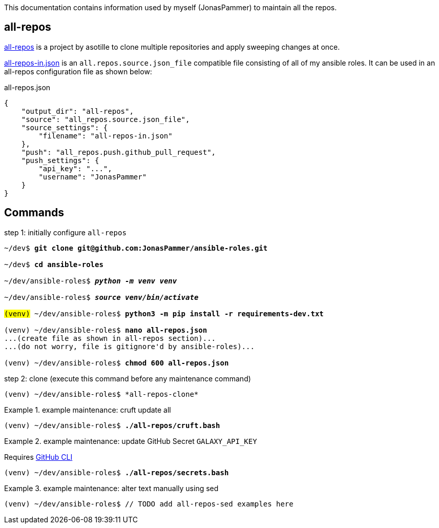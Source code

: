 This documentation contains information used by myself (JonasPammer)
to maintain all the repos.

== all-repos

https://github.com/asottile/all-repos[all-repos] is a project by asotille
to clone multiple repositories and apply sweeping changes at once.

link:all-repos-in.json[] is an `all.repos.source.json_file` compatible file
consisting of all of my ansible roles.
It can be used in an all-repos configuration file as shown below:

.all-repos.json
[source%linenums,json,highlight=3..5]
----
{
    "output_dir": "all-repos",
    "source": "all_repos.source.json_file",
    "source_settings": {
        "filename": "all-repos-in.json"
    },
    "push": "all_repos.push.github_pull_request",
    "push_settings": {
        "api_key": "...",
        "username": "JonasPammer"
    }
}
----


== Commands

.step 1: initially configure `all-repos`
[subs="quotes"]
----
~/dev$ *git clone git@github.com:JonasPammer/ansible-roles.git*

~/dev$ *cd ansible-roles*

~/dev/ansible-roles$ *_python -m venv venv_*

~/dev/ansible-roles$ *_source venv/bin/activate_*

#(venv)# ~/dev/ansible-roles$ *python3 -m pip install -r requirements-dev.txt*

(venv) ~/dev/ansible-roles$ *nano all-repos.json*
...(create file as shown in all-repos section)...
...(do not worry, file is gitignore'd by ansible-roles)...

(venv) ~/dev/ansible-roles$ *chmod 600 all-repos.json*
----

.step 2: clone (execute this command before any maintenance command)
----
(venv) ~/dev/ansible-roles$ *all-repos-clone*
----

.example maintenance: cruft update all
====
[subs="quotes"]
----
(venv) ~/dev/ansible-roles$ *./all-repos/cruft.bash*
----
====

.example maintenance: update GitHub Secret `GALAXY_API_KEY`
====
Requires
https://github.com/cli/cli#installation[GitHub CLI]

[subs="quotes"]
----
(venv) ~/dev/ansible-roles$ *./all-repos/secrets.bash*
----
====

.example maintenance: alter text manually using sed
====
[subs="quotes"]
----
(venv) ~/dev/ansible-roles$ // TODO add all-repos-sed examples here
----
====
